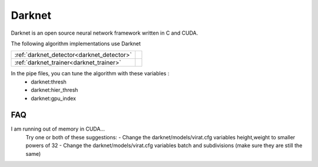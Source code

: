 Darknet
=======

Darknet is an open source neural network framework written in C and CUDA.

The following algorithm implementations use Darknet

========================================== ============================================================
:ref:`darknet_detector<darknet_detector>`  .. doxygenclass:: kwiver::arrows::darknet::darknet_detector 
:ref:`darknet_trainer<darknet_trainer>`    .. doxygenclass:: kwiver::arrows::darknet::darknet_trainer  
========================================== ============================================================

In the pipe files, you can tune the algorithm with these variables :
  - darknet:thresh
  - darknet:hier_thresh
  - darknet:gpu_index
  
FAQ
---

I am running out of memory in CUDA...
  Try one or both of these suggestions:
  - Change the darknet/models/virat.cfg variables height,weight to smaller powers of 32
  - Change the darknet/models/virat.cfg variables batch and subdivisions (make sure they are still the same)